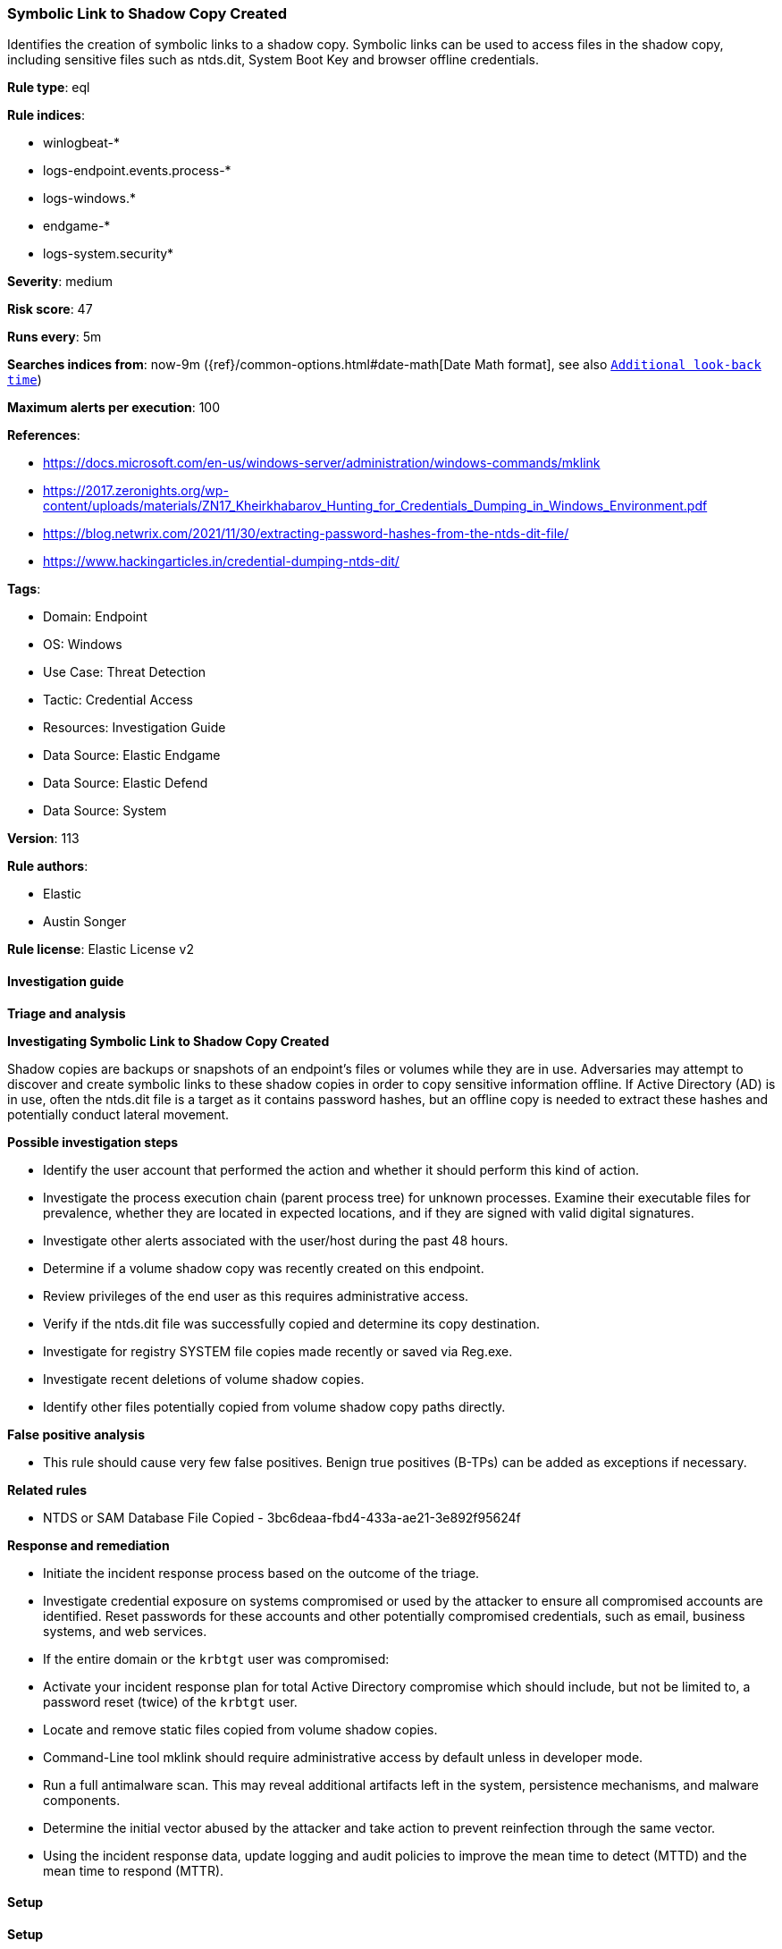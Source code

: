 [[prebuilt-rule-8-12-26-symbolic-link-to-shadow-copy-created]]
=== Symbolic Link to Shadow Copy Created

Identifies the creation of symbolic links to a shadow copy. Symbolic links can be used to access files in the shadow copy, including sensitive files such as ntds.dit, System Boot Key and browser offline credentials.

*Rule type*: eql

*Rule indices*: 

* winlogbeat-*
* logs-endpoint.events.process-*
* logs-windows.*
* endgame-*
* logs-system.security*

*Severity*: medium

*Risk score*: 47

*Runs every*: 5m

*Searches indices from*: now-9m ({ref}/common-options.html#date-math[Date Math format], see also <<rule-schedule, `Additional look-back time`>>)

*Maximum alerts per execution*: 100

*References*: 

* https://docs.microsoft.com/en-us/windows-server/administration/windows-commands/mklink
* https://2017.zeronights.org/wp-content/uploads/materials/ZN17_Kheirkhabarov_Hunting_for_Credentials_Dumping_in_Windows_Environment.pdf
* https://blog.netwrix.com/2021/11/30/extracting-password-hashes-from-the-ntds-dit-file/
* https://www.hackingarticles.in/credential-dumping-ntds-dit/

*Tags*: 

* Domain: Endpoint
* OS: Windows
* Use Case: Threat Detection
* Tactic: Credential Access
* Resources: Investigation Guide
* Data Source: Elastic Endgame
* Data Source: Elastic Defend
* Data Source: System

*Version*: 113

*Rule authors*: 

* Elastic
* Austin Songer

*Rule license*: Elastic License v2


==== Investigation guide



*Triage and analysis*



*Investigating Symbolic Link to Shadow Copy Created*


Shadow copies are backups or snapshots of an endpoint's files or volumes while they are in use. Adversaries may attempt to discover and create symbolic links to these shadow copies in order to copy sensitive information offline. If Active Directory (AD) is in use, often the ntds.dit file is a target as it contains password hashes, but an offline copy is needed to extract these hashes and potentially conduct lateral movement.


*Possible investigation steps*


- Identify the user account that performed the action and whether it should perform this kind of action.
- Investigate the process execution chain (parent process tree) for unknown processes. Examine their executable files for prevalence, whether they are located in expected locations, and if they are signed with valid digital signatures.
- Investigate other alerts associated with the user/host during the past 48 hours.
- Determine if a volume shadow copy was recently created on this endpoint.
- Review privileges of the end user as this requires administrative access.
- Verify if the ntds.dit file was successfully copied and determine its copy destination.
- Investigate for registry SYSTEM file copies made recently or saved via Reg.exe.
- Investigate recent deletions of volume shadow copies.
- Identify other files potentially copied from volume shadow copy paths directly.


*False positive analysis*


- This rule should cause very few false positives. Benign true positives (B-TPs) can be added as exceptions if necessary.


*Related rules*


- NTDS or SAM Database File Copied - 3bc6deaa-fbd4-433a-ae21-3e892f95624f


*Response and remediation*


- Initiate the incident response process based on the outcome of the triage.
- Investigate credential exposure on systems compromised or used by the attacker to ensure all compromised accounts are identified. Reset passwords for these accounts and other potentially compromised credentials, such as email, business systems, and web services.
- If the entire domain or the `krbtgt` user was compromised:
  - Activate your incident response plan for total Active Directory compromise which should include, but not be limited to, a password reset (twice) of the `krbtgt` user.
- Locate and remove static files copied from volume shadow copies.
- Command-Line tool mklink should require administrative access by default unless in developer mode.
- Run a full antimalware scan. This may reveal additional artifacts left in the system, persistence mechanisms, and malware components.
- Determine the initial vector abused by the attacker and take action to prevent reinfection through the same vector.
- Using the incident response data, update logging and audit policies to improve the mean time to detect (MTTD) and the mean time to respond (MTTR).


==== Setup



*Setup*


Ensure advanced audit policies for Windows are enabled, specifically:
Object Access policies https://docs.microsoft.com/en-us/windows/security/threat-protection/auditing/event-4656[Event ID 4656] (Handle to an Object was Requested)

```
Computer Configuration >
Policies >
Windows Settings >
Security Settings >
Advanced Audit Policies Configuration >
System Audit Policies >
Object Access >
Audit File System (Success,Failure)
Audit Handle Manipulation (Success,Failure)
```

This event will only trigger if symbolic links are created from a new process spawning cmd.exe or powershell.exe with the correct arguments.
Direct access to a shell and calling symbolic link creation tools will not generate an event matching this rule.

If enabling an EQL rule on a non-elastic-agent index (such as beats) for versions <8.2,
events will not define `event.ingested` and default fallback for EQL rules was not added until version 8.2.
Hence for this rule to work effectively, users will need to add a custom ingest pipeline to populate
`event.ingested` to @timestamp.
For more details on adding a custom ingest pipeline refer - https://www.elastic.co/guide/en/fleet/current/data-streams-pipeline-tutorial.html


==== Rule query


[source, js]
----------------------------------
process where host.os.type == "windows" and event.type == "start" and
 (
    (?process.pe.original_file_name in ("Cmd.Exe","PowerShell.EXE")) or
    (process.name : ("cmd.exe", "powershell.exe"))
 ) and

 /* Create Symbolic Link to Shadow Copies */
 process.args : ("*mklink*", "*SymbolicLink*") and process.command_line : ("*HarddiskVolumeShadowCopy*")

----------------------------------

*Framework*: MITRE ATT&CK^TM^

* Tactic:
** Name: Credential Access
** ID: TA0006
** Reference URL: https://attack.mitre.org/tactics/TA0006/
* Technique:
** Name: OS Credential Dumping
** ID: T1003
** Reference URL: https://attack.mitre.org/techniques/T1003/
* Sub-technique:
** Name: Security Account Manager
** ID: T1003.002
** Reference URL: https://attack.mitre.org/techniques/T1003/002/
* Sub-technique:
** Name: NTDS
** ID: T1003.003
** Reference URL: https://attack.mitre.org/techniques/T1003/003/
